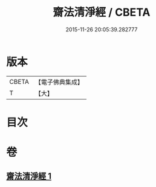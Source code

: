 #+TITLE: 齋法清淨經 / CBETA
#+DATE: 2015-11-26 20:05:39.282777
* 版本
 |     CBETA|【電子佛典集成】|
 |         T|【大】     |

* 目次
* 卷
** [[file:KR6u0036_001.txt][齋法清淨經 1]]
